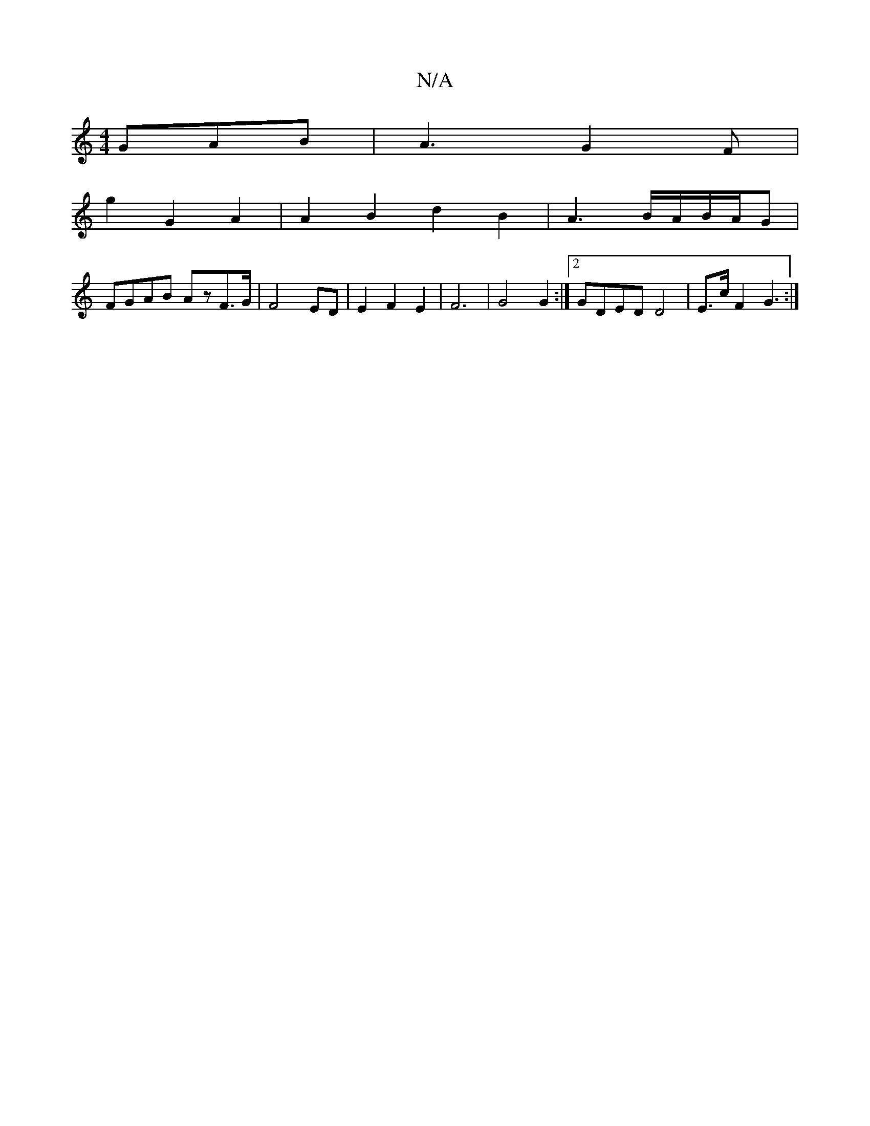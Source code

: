 X:1
T:N/A
M:4/4
R:N/A
K:Cmajor
GAB|A3-G2F|
g2 G2A2|A2B2d2B2|A3B/A/B/A/G|
FGAB AzF>G|F4 ED|E2F2E2|F6|G4G2:|2 GDED D4|E>cF2 G3:|

|:D2 D2 A,D|B,4- c3^D|F4 d2|c4B2|B3G A2||

G/A/ |1 d2F A2G|1 A2A ~G3|BGBG ABdB|ABAF F2FG|1 ~F3G A,2|]

